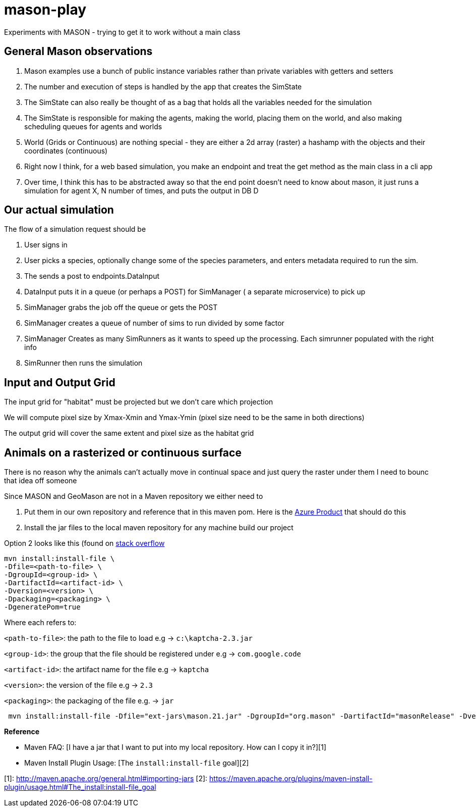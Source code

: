 = mason-play

Experiments with MASON - trying to get it to work without a main class


== General Mason observations
1. Mason examples use a bunch of public instance variables rather than private variables with getters and setters
2. The number and execution of steps is handled by the app that creates the SimState
3. The SimState can also really be thought of as a bag that holds all the variables needed for the simulation
4. The SimState is responsible for making the agents, making the world, placing them on the world, and also making scheduling queues for agents and worlds
5. World (Grids or Continuous) are nothing special - they are either a 2d array (raster) a hashamp with the objects and their coordinates (continuous)
6. Right now I think, for a web based simulation, you make an endpoint and treat the get method as the main class in a cli app
7. Over time, I think this has to be abstracted away so that the end point doesn't need to know about mason, it just runs a simulation for agent X, N number of times, and puts the output in DB D

== Our actual simulation

The flow of a simulation request should be

1. User signs in
2. User picks a species, optionally change some of the species parameters, and enters metadata required to run the sim.
3. The sends a post to endpoints.DataInput
4. DataInput puts it in a queue (or perhaps a POST) for SimManager ( a separate microservice) to pick up

4. SimManager grabs the job off the queue or gets the POST
5. SimManager creates a queue of number of sims to run divided by some factor
6. SimManager Creates as many SimRunners as it wants to speed up the processing. Each simrunner populated with the right info
6. SimRunner then runs the simulation

== Input and Output Grid
The input grid for "habitat" must be projected but we don't care which projection

We will compute pixel size by Xmax-Xmin and Ymax-Ymin (pixel size need to be the same in both directions)

The output grid will cover the same extent and pixel size as the habitat grid

== Animals on a rasterized or continuous surface
There is no reason why the animals can't actually move in continual space and just query the raster under them
I need to bounc that idea off someone


Since MASON and GeoMason are not in a Maven repository we either need to

1. Put them in our own repository and reference that in this maven pom.
Here is the https://azure.microsoft.com/en-us/products/devops/artifacts[Azure Product] that should do this

2. Install the jar files to the local maven repository for any machine build our project

Option 2 looks like this (found on https://stackoverflow.com/questions/4955635/how-to-add-local-jar-files-to-a-maven-project[stack overflow]

    mvn install:install-file \
    -Dfile=<path-to-file> \
    -DgroupId=<group-id> \
    -DartifactId=<artifact-id> \
    -Dversion=<version> \
    -Dpackaging=<packaging> \
    -DgeneratePom=true

Where each refers to:

`<path-to-file>`: the path to the file to load e.g → `c:\kaptcha-2.3.jar`

`<group-id>`: the group that the file should be registered under e.g → `com.google.code`

`<artifact-id>`: the artifact name for the file e.g → `kaptcha`

`<version>`: the version of the file e.g → `2.3`

`<packaging>`: the packaging of the file e.g. → `jar`

```
 mvn install:install-file -Dfile="ext-jars\mason.21.jar" -DgroupId="org.mason" -DartifactId="masonRelease" -Dversion="21" -Dpackaging=jar

```

**Reference**

* Maven FAQ: [I have a jar that I want to put into my local repository. How can I copy it in?][1]
* Maven Install Plugin Usage: [The `install:install-file` goal][2]

[1]: http://maven.apache.org/general.html#importing-jars
[2]: https://maven.apache.org/plugins/maven-install-plugin/usage.html#The_install:install-file_goal